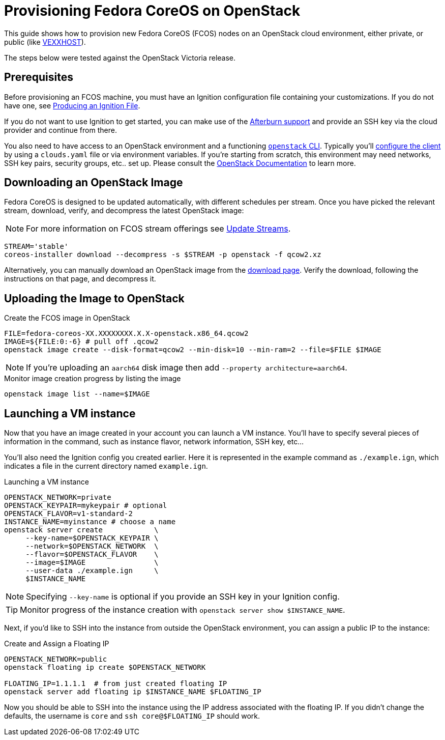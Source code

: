 = Provisioning Fedora CoreOS on OpenStack

This guide shows how to provision new Fedora CoreOS (FCOS) nodes on an
OpenStack cloud environment, either private, or public (like https://vexxhost.com/[VEXXHOST]).

The steps below were tested against the OpenStack Victoria release.

== Prerequisites

Before provisioning an FCOS machine, you must have an Ignition configuration file containing your customizations. If you do not have one, see xref:producing-ign.adoc[Producing an Ignition File].

If you do not want to use Ignition to get started, you can make use of the https://coreos.github.io/afterburn/platforms/[Afterburn support] and provide an SSH key via the cloud provider and continue from there.

You also need to have access to an OpenStack environment and a functioning
https://docs.openstack.org/python-designateclient/latest/user/shell-v2.html[`openstack` CLI].
Typically you'll https://docs.openstack.org/python-openstackclient/latest/configuration/index.html[configure the client]
by using a `clouds.yaml` file or via environment variables. If you're starting from scratch, this
environment may need networks, SSH key pairs, security groups, etc.. set up. Please consult the
https://docs.openstack.org/[OpenStack Documentation] to learn more.

== Downloading an OpenStack Image

Fedora CoreOS is designed to be updated automatically, with different schedules per stream.
Once you have picked the relevant stream, download, verify, and decompress the latest
OpenStack image:

NOTE: For more information on FCOS stream offerings see xref:update-streams.adoc[Update Streams].

[source, bash]
----
STREAM='stable'
coreos-installer download --decompress -s $STREAM -p openstack -f qcow2.xz
----

Alternatively, you can manually download an OpenStack image from the
https://getfedora.org/coreos/download?tab=cloud_operators[download page].
Verify the download, following the instructions on that page, and decompress it.

== Uploading the Image to OpenStack

.Create the FCOS image in OpenStack
[source, bash]
----
FILE=fedora-coreos-XX.XXXXXXXX.X.X-openstack.x86_64.qcow2
IMAGE=${FILE:0:-6} # pull off .qcow2
openstack image create --disk-format=qcow2 --min-disk=10 --min-ram=2 --file=$FILE $IMAGE
----

NOTE: If you're uploading an `aarch64` disk image then add `--property architecture=aarch64`.

.Monitor image creation progress by listing the image
[source, bash]
----
openstack image list --name=$IMAGE
----

== Launching a VM instance

Now that you have an image created in your account you can launch a VM
instance. You’ll have to specify several pieces of information in the
command, such as instance flavor, network information, SSH key, etc...

You'll also need the Ignition config you created earlier. Here it is
represented in the example command as `./example.ign`, which indicates
a file in the current directory named `example.ign`.

.Launching a VM instance
[source, bash]
----
OPENSTACK_NETWORK=private
OPENSTACK_KEYPAIR=mykeypair # optional
OPENSTACK_FLAVOR=v1-standard-2
INSTANCE_NAME=myinstance # choose a name
openstack server create            \
     --key-name=$OPENSTACK_KEYPAIR \
     --network=$OPENSTACK_NETWORK  \
     --flavor=$OPENSTACK_FLAVOR    \
     --image=$IMAGE                \
     --user-data ./example.ign     \
     $INSTANCE_NAME
----

NOTE: Specifying `--key-name` is optional if you provide an SSH key in your Ignition config.

TIP: Monitor progress of the instance creation with `openstack server show $INSTANCE_NAME`.

Next, if you'd like to SSH into the instance from outside the
OpenStack environment, you can assign a public IP to the instance:

.Create and Assign a Floating IP
[source, bash]
----
OPENSTACK_NETWORK=public
openstack floating ip create $OPENSTACK_NETWORK

FLOATING_IP=1.1.1.1  # from just created floating IP
openstack server add floating ip $INSTANCE_NAME $FLOATING_IP
----

Now you should be able to SSH into the instance using the IP address
associated with the floating IP. If you didn't change the defaults, the
username is `core` and `ssh core@$FLOATING_IP` should work.
